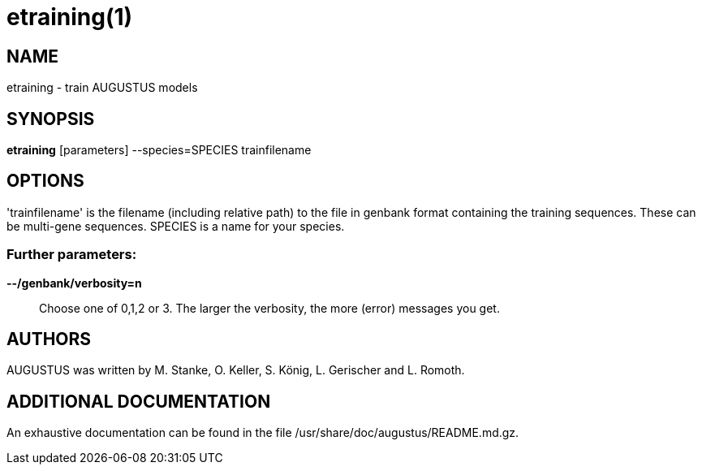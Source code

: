 # etraining(1)

## NAME

etraining - train AUGUSTUS models

## SYNOPSIS

*etraining* [parameters] --species=SPECIES trainfilename

## OPTIONS

'trainfilename' is the filename (including relative path) to the file in genbank format containing the training sequences. These can be multi-gene sequences.
SPECIES is a name for your species.

### Further parameters:

*--/genbank/verbosity=n*::
  Choose one of 0,1,2 or 3. The larger the verbosity, the more (error) messages you get.

## AUTHORS

AUGUSTUS was written by M. Stanke, O. Keller, S. König, L. Gerischer and L. Romoth.

## ADDITIONAL DOCUMENTATION

An exhaustive documentation can be found in the file /usr/share/doc/augustus/README.md.gz.

